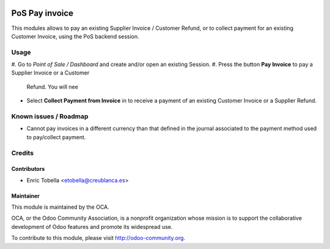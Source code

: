.. image:: https://img.shields.io/badge/licence-LGPL--3-blue.svg
    :alt: License: LGPL-3

===============
PoS Pay invoice
===============

This modules allows to pay an existing Supplier Invoice / Customer Refund, or
to collect payment for an existing Customer Invoice, using the PoS
backend session.


Usage
=====

#. Go to *Point of Sale / Dashboard* and create and/or open an existing
Session.
#. Press the button **Pay Invoice** to pay a Supplier Invoice or a Customer
   Refund. You will nee
* Select **Collect Payment from Invoice** in to receive a payment of an
  existing Customer Invoice or a Supplier Refund.

.. image:: https://odoo-community.org/website/image/ir.attachment/5784_f2813bd/datas
   :alt: Try me on Runbot
   :target: https://runbot.odoo-community.org/runbot/repo/github-com-oca-pos-184


Known issues / Roadmap
======================

* Cannot pay invoices in a different currency than that defined in the journal
  associated to the payment method used to pay/collect payment.


Credits
=======

Contributors
------------

* Enric Tobella <etobella@creublanca.es>


Maintainer
----------

.. image:: https://odoo-community.org/logo.png
   :alt: Odoo Community Association
   :target: https://odoo-community.org

This module is maintained by the OCA.

OCA, or the Odoo Community Association, is a nonprofit organization whose
mission is to support the collaborative development of Odoo features and
promote its widespread use.

To contribute to this module, please visit http://odoo-community.org.
